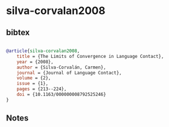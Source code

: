 * silva-corvalan2008




** bibtex

#+NAME: bibtex
#+BEGIN_SRC bibtex

@article{silva-corvalan2008,
    title = {The Limits of Convergence in Language Contact},
    year = {2008},
    author = {Silva-Corvalán, Carmen},
    journal = {Journal of Language Contact},
    volume = {2},
    issue = {1},
    pages = {213--224},
    doi = {10.1163/000000008792525246}
}

#+END_SRC




** Notes

